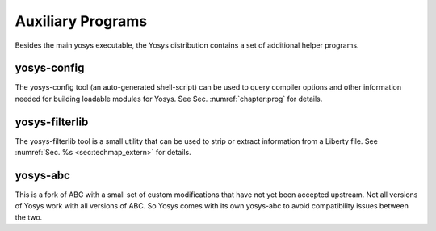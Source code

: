 Auxiliary Programs
==================

Besides the main yosys executable, the Yosys distribution contains a set of
additional helper programs.

yosys-config
------------

The yosys-config tool (an auto-generated shell-script) can be used to query
compiler options and other information needed for building loadable modules for
Yosys. See Sec. \ :numref:`chapter:prog` for details.

.. _sec:filterlib:

yosys-filterlib
---------------

The yosys-filterlib tool is a small utility that can be used to strip or extract
information from a Liberty file. See :numref:`Sec. %s <sec:techmap_extern>` for
details.

yosys-abc
---------

This is a fork of ABC with a small set of custom modifications that have not yet
been accepted upstream. Not all versions of Yosys work with all versions of ABC.
So Yosys comes with its own yosys-abc to avoid compatibility issues between the
two.

